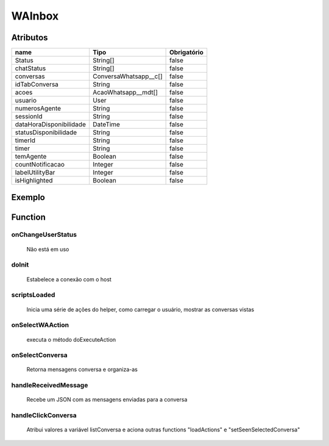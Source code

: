############################
WAInbox
############################
Atributos
------------
+------------------------+-----------------------+-------------+
|  name                  | Tipo                  | Obrigatório |
+========================+=======================+=============+
| Status                 | String[]              | false       | 
+------------------------+-----------------------+-------------+
| chatStatus             | String[]              | false       | 
+------------------------+-----------------------+-------------+
| conversas              | ConversaWhatsapp__c[] | false       | 
+------------------------+-----------------------+-------------+
| idTabConversa          | String                | false       | 
+------------------------+-----------------------+-------------+
| acoes                  | AcaoWhatsapp__mdt[]   | false       | 
+------------------------+-----------------------+-------------+
| usuario                | User                  | false       | 
+------------------------+-----------------------+-------------+
| numerosAgente          | String                | false       | 
+------------------------+-----------------------+-------------+
| sessionId              | String                | false       | 
+------------------------+-----------------------+-------------+
| dataHoraDisponibilidade| DateTime              | false       | 
+------------------------+-----------------------+-------------+
| statusDisponibilidade  | String                | false       | 
+------------------------+-----------------------+-------------+
| timerId                | String                | false       | 
+------------------------+-----------------------+-------------+
| timer                  | String                | false       | 
+------------------------+-----------------------+-------------+
| temAgente              | Boolean               | false       | 
+------------------------+-----------------------+-------------+
| countNotificacao       | Integer               | false       | 
+------------------------+-----------------------+-------------+
| labelUtilityBar        | Integer               | false       | 
+------------------------+-----------------------+-------------+
| isHighlighted          | Boolean               | false       | 
+------------------------+-----------------------+-------------+
Exemplo
---------
.. code-block:: apex
   <aura:attribute name="exemp" type="String" default = "Logout">
   <whats:WACoreActionRelacionamento
                              status = {!v.exemp}>
Function
----------
onChangeUserStatus
~~~~~~~~
 Não está em uso

doInit
~~~~~~~~
 Estabelece a conexão com o host

scriptsLoaded
~~~~~~~~
 Inicia uma série de ações do helper, como carregar o usuário, mostrar as conversas vistas

onSelectWAAction
~~~~~~~~
 executa o método doExecuteAction

onSelectConversa
~~~~~~~~
 Retorna mensagens conversa e organiza-as

handleReceivedMessage
~~~~~~~~
 Recebe um JSON com as mensagens enviadas para a conversa

handleClickConversa
~~~~~~~~
 Atribui valores a variável listConversa e aciona outras functions "loadActions" e "setSeenSelectedConversa"
